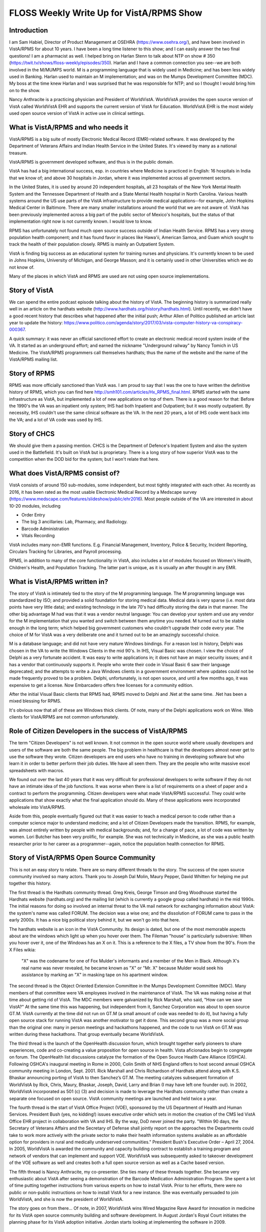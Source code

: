 FLOSS Weekly Write Up for VistA/RPMS Show
=========================================

Introduction
------------
I am Sam Habiel, Director of Product Management at OSEHRA
(https://www.osehra.org/), and have been involved in VistA/RPMS for about 10
years. I have been a long time listener to this show; and I can easily answer
the two final questions! I am a pharmacist as well. I helped bring on Harlan
Stenn to talk about NTP on show # 350
(https://twit.tv/shows/floss-weekly/episodes/350). Harlan and I have a common
connection you see--we are both involved in the M/MUMPS world. M is a
programming language that is widely used in Medicine; and has been less widely
used in Banking. Harlan used to maintain an M implementation; and was on the
Mumps Development Committee (MDC). My boss at the time knew Harlan and I was
surprised that he was responsible for NTP; and so I thought I would bring him
on to the show.

Nancy Anthracite is a practicing physician and President of WorldVistA. 
WorldVistA provides the open source version of VistA called WorldVistA EHR 
and supports the current version of VistA for Education.  WorldVistA EHR is
the most widely used open source version of VistA in active use in clinical
settings.

What is VistA/RPMS and who needs it
-----------------------------------
VistA/RPMS is a big suite of mostly Electronic Medical Record (EMR)-related
software. It was developed by the Department of Veterans Affairs and Indian
Health Service in the United States. It's viewed by many as a national treasure.

VistA/RPMS is government developed software, and thus is in the public domain.

VistA has had a big international success, esp.  in countries where Medicine is
practiced in English: 16 hospitals in India that we know of; and above 30
hospitals in Jordan, where it was implemented across all government sectors.

In the United States, it is used by around 20 independent hospitals, all 23
hospitals of the New York Mental Health System and the Tennessee Department of
Health and a State Mental Health hospital in North Carolina. Various health
systems around the US use parts of the VistA infrastructure to provide medical
applications--for example, John Hopkins Medical Center in Baltimore. There are
many smaller installations around the world that we are not aware of. VistA has
been previously implemented across a big part of the public sector of Mexico's
hospitals, but the status of that implementation right now is not currently
known. I would love to know.

RPMS has unfortunately not found much open source success outside of Indian
Health Service. RPMS has a very strong population health component; and it has
found favor in places like Hawa'ii, American Samoa, and Guam which sought to
track the health of their population closely. RPMS is mainly an Outpatient
System.

VistA is finding big success as an educational system for training nurses and
physicians. It's currently known to be used in Johns Hopkins, University of
Michigan, and George Masson; and it is certainly used in other Universities which we do not know of.

Many of the places in which VistA and RPMS are used are not using open source
implementations.

Story of VistA
--------------
We can spend the entire podcast episode talking about the history of VistA. The
beginning history is summarized really well in an article on the hardhats
website (http://www.hardhats.org/history/hardhats.html). Until recently, we didn't
have a good recent history that describes what happened after the initial push;
Arthur Allen of Politico published an article last year to update the history:
https://www.politico.com/agenda/story/2017/03/vista-computer-history-va-conspiracy-000367.

A quick summary: it was never an official sanctioned effort to create an electronic
medical record system inside of the VA. It started as an underground effort; and
earned the nickname "Underground railway" by Nancy Tomich in US Medicine. The
VistA/RPMS programmers call themselves hardhats; thus the name of the website
and the name of the VistA/RPMS mailing list.

Story of RPMS
-------------
RPMS was more officially sanctioned than VistA was. I am proud to say that I
was the one to have written the definitive history of RPMS, which you can find
here http://smh101.com/articles/Hx_RPMS_final.html. RPMS started with the same
infrastructure as VistA, but implemented a lot of new applications on top of them.
There is a good reason for that: Before the 1990's the VA was an inpatient only
system; IHS had both Inpatient and Outpatient; but it was mostly outpatient. By
necessity, IHS couldn't use the same clinical software as the VA. In the next 20
years, a lot of IHS code went back into the VA; and a lot of VA code was used
by IHS.

Story of CHCS
-------------
We should give them a passing mention. CHCS is the Department of Defence's
Inpatient System and also the system used in the Battlefield. It's built on
VistA but is proprietary. There is a long story of how superior VistA was to
the competition when the DOD bid for the system; but I won't relate that here.

What does VistA/RPMS consist of?
--------------------------------
VistA consists of around 150 sub-modules, some independent, but most tightly
integrated with each other. As recently as 2016, it has been rated as the most
usable Electronic Medical Record by a Medscape survey (https://www.medscape.com/features/slideshow/public/ehr2016). Most people outside of the VA are interested in about 10-20 modules, including

* Order Entry
* The big 3 ancillaries: Lab, Pharmacy, and Radiology.
* Barcode Administration
* Vitals Recording

VistA includes many non-EMR functions. E.g. Financial Management, Inventory,
Police & Security, Incident Reporting, Circulars Tracking for Libraries, and
Payroll processing.

RPMS, in addition to many of the core functionality in VistA, also includes a
lot of modules focused on Women's Health, Children's Health, and Population
Tracking. The latter part is unique, as it is usually an after thought in any
EMR.

What is VistA/RPMS written in?
------------------------------
The story of VistA is intimately tied to the story of the M programming
language.  The M programming language was standardized by ISO; and provided a
solid foundation for storing medical data. Medical data is very sparse (i.e.
most data points have very little data); and existing technology in the late
70's had difficulty storing the data in that manner. The other big advantage M
had was that it was a vendor neutral language: You can develop your system and
use any vendor for the M implementation that you wanted and switch between them
anytime you needed. M turned out to be stable enough in the long term; which
helped big government customers who couldn't upgrade their code every year.
The choice of M for VistA was a very deliberate one and it turned out to be an
amazingly successful choice.

M is a database language; and did not have very mature Windows bindings. For a
reason lost in history, Delphi was chosen in the VA to write the Windows
Clients in the mid 90's.  In IHS, Visual Basic was chosen. I view the choice of
Delphi as a very fortunate accident. It was easy to write applications in; it
does not have an major security issues; and it has a vendor that continuously
supports it. People who wrote their code in Visual Basic 6 saw their language
deprecated; and the attempts to write a Java Windows clients in a government
environment where updates could not be made frequently proved to be a problem.
Delphi, unfortunately, is not open source, and until a few months ago, it was
expensive to get a license. Now Embarcadero offers free licenses for a community
edition.

After the initial Visual Basic clients that RPMS had, RPMS moved to Delphi and
.Net at the same time. .Net has been a mixed blessing for RPMS.

It's obvious now that all of these are Windows thick clients. Of note, many of
the Delphi applications work on Wine. Web clients for VistA/RPMS are not common
unfortunately.

Role of Citizen Developers in the success of VistA/RPMS
-------------------------------------------------------
The term "Citizen Developers" is not well known. It not common in the open
source world where usually developers and users of the software are both
the same people. The big problem in healthcare is that the developers almost
never get to use the software they wrote. Citizen developers are end users who
have no training in developing software but who learn it in order to better
perform their job duties. We have all seen them. They are the people who write
massive excel spreadsheets with macros.

We found out over the last 40 years that it was very difficult for professional
developers to write software if they do not have an intimate idea of the job
functions. It was worse when there is a list of requirements on a sheet of paper
and a contract to perform the programming. Citizen developers were what made
VistA/RPMS successful. They could write applications that show exactly what the
final application should do. Many of these applications were incorporated
wholesale into VistA/RPMS.

Aside from this, people eventually figured out that it was easier to teach a
medical person to code rather than a computer science major to understand
medicine; and a lot of Citizen Developers made the transition. RPMS, for
example, was almost entirely written by people with medical backgrounds; and,
for a change of pace, a lot of code was written by women. Lori Butcher has been
very prolific, for example. She was not technically in Medicine, as she was a
public health researcher prior to her career as a programmer--again, notice the
population health connection for RPMS.

Story of VistA/RPMS Open Source Community
-----------------------------------------
This is not an easy story to relate. There are so many different threads to the
story. The success of the open source community involved so many actors. Thank
you to Joseph Dal Molin, Maury Pepper, David Whitten for helping me put together
this history.

The first thread is the Hardhats community thread. Greg Kreis, George Timson
and Greg Woodhouse started the Hardhats website (hardhats.org) and the mailing
list (which is currently a google group called hardhats) in the mid 1990s. The
initial reasons for doing so involved an internal threat to the VA mail network
for exchanging information about VistA: the system's name was called FORUM. The
decision was a wise one; and the dissolution of FORUM came to pass in the early
2000s. It has a nice big political story behind it, but we won't go into that
here.

The hardhats website is an icon in the VistA Community. Its design is dated,
but one of the most memorable aspects about are the windows which light up when
you hover over them. The Fileman "house" is particularly subversive: When you
hover over it, one of the Windows has an X on it. This is a reference to the
X files, a TV show from the 90's. From the X Files wikia:

  "X" was the codename for one of Fox Mulder's informants and a member of the
  Men in Black. Although X's real name was never revealed, he became known as
  "X" or "Mr. X" because Mulder would seek his assistance by marking an "X" in
  masking tape on his apartment window.

The second thread is the Object Oriented Extension Committee in the Mumps
Development Committee (MDC). Many members of that committee were VA employees
involved in the maintenance of VistA. The VA was making noise at that time about
getting rid of VistA. The MDC members were galvanized by Rick Marshall, who
said, "How can we save VistA?" At the same time this was happening, but
independent from it, Sanchez Corporation was about to open source GT.M. VistA
currently at the time did not run on GT.M (a small amount of code was needed to
do it), but having a fully open source stack for running VistA was another
motivator to get it done. This second group was a more social group than the
original one: many in person meetings and hackathons happened, and the code to
run VistA on GT.M was written during these hackathons. That group eventually
became WorldVistA.

The third thread is the launch of the OpenHealth discussion forum, which
brought together early pioneers to share experiences, code and co-creating a
value proposition for open source in health. Vista aficionados begin to
congregate on forum. The OpenHealth list discussions catalyze the formation of
the Open Source Health Care Alliance (OSHCA). Following OSHCA's inaugural
meeting in Rome in 2000, Colin Smith of NHS England offers to host second
annual OSHCA community meeting in London, Sept. 2001. Rick Marshall and Chris
Richardson of Hardhats attend along with K.S. Bhaskar announcing porting of
VistA to then Sanchez’s GT.M. The meeting catalyzes subsequent formation of
WorldVistA by Rick, Chris, Maury, Bhaskar, Joseph, David, Larry and Brian (I
may have left one founder out). In 2002, WorldVistA incorporated as 501 (c) (3)
and decision is made to leverage the Hardhats community rather than create a
separate one focused on open source. VistA community meetings are launched and
held twice a year.

The fourth thread is the start of VistA Office Project (VOE), sponsored by the US
Department of Health and Human Services. President Bush (yes, no kidding!)
issues executive order which sets in motion the creation of the CMS led VistA
Office EHR project in collaboration with VA and IHS. By the way, DoD never joined the
party. "Within 90 days, the Secretary of Veterans Affairs and the Secretary of
Defense shall jointly report on the approaches the Departments could take to
work more actively with the private sector to make their health information
systems available as an affordable option for providers in rural and medically
underserved communities." President Bush's Executive Order – April 27, 2004. In
2005, WorldVistA is awarded the community and capacity building contract to
establish a training program and network of vendors that can implement and
support VOE. WorldVistA was subsequently asked to takeover development of the
VOE software as well and creates both a full open source version as well as a
Cache based version.

The fifth thread is Nancy Anthracite, my co-presenter. She ties many of these
threads together. She became very enthusiastic about VistA after seeing a
demonstration of the Barcode Medication Administration Program. She spent a lot
of time putting together instructions from various experts on how to install
VistA. Prior to her efforts, there were no public or non-public instructions on
how to install VistA for a new instance. She was eventually persuaded to join
WorldVistA, and she is now the president of WorldVistA.

The story goes on from there... Of note, in 2007, WorldVistA wins Wired
Magazine Rave Award for innovation in medicine for its VistA open source
community building and software development.  In August Jordan's Royal Court
initiates the planning phase for its VistA adoption initiative. Jordan starts
looking at implementing the software in 2009.

Challenges of Open Source with VistA
------------------------------------
VistA is a unique piece of software. It's difficult to implement for in real
life, as it requires an extraordinary amount of coordination; and you can only
become an expert at it after using it for a few years. Here are some of the
challenges with doing open source with VistA:

* Most people take and implement the software without giving back. Most of the
  software is public domain, so giving back is not required by a specific
  license. However, we noticed that even users in India and Jordan, when they
  modify GPL licensed code, they have given back a limited amount of their code.
* VistA has no good legacy of using version control to control the source code.
  Most people developing VistA today do not use source control; and as such,
  reusing existing open source infrastructure is not easy.
* The presence of the Veterans Affairs "mother ship" and the ability to use
  VistA in proprietary implementations of the  software, has discouraged peer to
  peer sharing.
* Outside of WorldVistA and OSEHRA volunteers and members, open source culture
  does not pervade the community.
* WorldVistA does not have a business model, and is mostly staffed by volunteers.
  Even when code does come that could be incorporated into WorldVistA, it is
  often a proposition of whether we should take the code and maintain it, or
  keep it as an external component for others to use but not shoulder the effort
  to maintain it.
* Almost all end users are not coders; so even when they want to modify the
  software, it's difficult to know where to get started and how.

No appreciable community has formed around RPMS unfortunately.

Open Source and VistA/RPMS Today
--------------------------------
By 2011, the Jordan implementation has implemented around 3 hospitals; and there
were around 5-10 hospitals in India that implemented VistA. VistA's luck in the
US outside of the VA was not so good, in competition with commercial systems; it
found favor in Mental Health facilities, mainly due to economic reasons.

By 2011, the open source community around VistA was significant--so much so that
the VA was persuaded to try to take in some of the innovations of the open
source community; and the VA wanted to try to work with the open source community
to solve some of the internal problems they have been having. The VA let out
a Request for Proposals and a contract to form OSEHRA, which stands for Open
Source Electronic Health Record Agent. The last A became Alliance later as
OSEHRA sought to establish its place in the ecosystem around VistA. I work for
them today. OSEHRA did several innovative things that were either not completely
done before, or were consolidations of previous work. These include:

* Full version control for VistA/RPMS.
* Easy to run version of VistA and RPMS for experimentation and development.
* Consolidation of all educational content related to VistA in a single area.
* Certification for software going into VistA/RPMS.
* Preaching the gospel of Unit Tests as the way to create assurance in maintaining
  software.

One big problem the open source community always had was the inability to
officially collaborate with the VA on VistA software. OSEHRA has helped solve
this problem for now.

OSEHRA runs a large amount of working groups on various aspects of the software;
and we can talk about on how to participate if you want to.

OSEHRA is a relative newcomer to the VistA Open Source Community, and there was
some friction with WorldVistA; especially as regards licensing issues.
WorldVistA prefers copyleft licenses; whereas OSEHRA prefers non-copyleft licenses.
The reasons for the license differences are easy to understand when you understand
the financial models behind OSEHRA and WorldVistA; and in the open source
community at large. I don't want to dwell here on this issue. Suffice it to say
that OSEHRA's open source participation is by and large from the pre-existing
open source community that existed prior to OSEHRA's formation--which I guess is
a vindication of the original goals of starting OSEHRA in the first place.

We talked a lot about VistA in this section; it's time to mention RPMS as bit.
As I said before, RPMS never found the success that VistA has. However, its
strong focus on Population Statistics; and Womens' and Childrens' health earned
it favor in areas with disadvantaged populations. RPMS was implemented in 
Hawa'ii, Guam and American Samoa.

Software for Download
---------------------
VistA is a very large collection of software. The best thing to do to try it
out is to download our so-called "VEHU" instance, which has a lot of test data.
It is available as a docker image running on GT.M. Go to osehra.org, click on
Projects, and then click on VistA/RPMS. We have docker images for RPMS as well,
but we do not have any instances that have data in them like we do for VEHU.

OSEHRA does not make deployable software. We have member companies like DSS
and Medsphere that deploy VistA with some open source components and some 
proprietary components. WorldVistA makes a completely open source VistA, and
it is available to download from the WorldVistA-EHR project on sourceforge.org
(https://sourceforge.net/projects/worldvista-ehr/). I do want to make it clear
that if you don't pay for support from somebody, all you will get is some
volunteer support on a mailing list, which is typical of any open source
project.

What can we offer the FLOSS Weekly Community?
---------------------------------------------
People come to us for two big reasons: They want to implement an Electronic
Medical Record  (EMR) in their hospital/clinic; or to create an educational
curriculum for doctors and nurses for using electronic medical records.
Implementing an EMR is actually pretty difficult: it takes a lot of 
non-technical skill to pull off. That's a big reason why commercial EMRs did
better than open source ones. It's such a difficult managerial topic--I don't
know how much I want to talk about this here. Creating an educational curriculum
is comparatively easier. The other thing we should mention is that many people
use the VistA infrastructure to create their own applications, sometimes having
nothing to do with medicine. I think this still has value today, especially if
you want something with Java's long shelf life without it being Java. M is an
easy language to learn and can give you a lot of power very quickly.

There are about three conferences a year that are VistA related. WorldVistA puts
on two "VistA Community Meetings" and OSEHRA puts on an "OSEHRA Summit", which
is less focused on VistA but more focused on open source in Healthcare and in
Government. The VistA Community Meeting is the more technical meeting; and so
if you are a developer, that is what you should come to.

How can I learn more about VistA/RPMS?
--------------------------------------
The best places to learn about VistA and RPMS is at hardhats.org; and then at
the educational section of the osehra.org website. There are some very nice
videos there--I especially recommend Greg Kreis's VistA Foundations video on
our website. To try VistA/RPMS, I recommend the docker images as above. Finally,
we have the hardhats mailing list, which is where you should ask your questions.

How can the FLOSS Community Help Us?
------------------------------------
If you are interested in participating, asking you to jump into coding is too
much to ask as this code requires significant expertise just to get started. But
there are some items we would love to have help on:

* OSEHRA has many project groups; one of the more important ones in my opinion
  is a project to create synthetic patients. Synthetic patients are important
  because we cannot use anonymous patient data in most scenarios as it is very
  easily re-identified. This is a non-VistA project; it's in Java (previously
  in Ruby, but Ruby was too slow); and we would like participation for people
  to work on more modules or to look at the data and see how realistic it is.
  We also have an on-going project for importing this data into VistA.
* OSEHRA is working on a project to make VistA suitable for countries that do
  not practice medicine in English. I am the lead on that and I want testers
  who can run the software in their native locale and see if I missed something.
  I need German speakers and Arabic Speakers. If you can translate parts of
  VistA in your own language, I would appreciate it as well.
* Wine (the Linux software) needs some modifications to run CPRS. The latest
  thing it needs is an implementation of Winsock2.
* WorldVistA is always looking for venues that are willing to host meetings for free.
  Usually these are universities of some kind.
* VistA has a specific TCP wire protocol. It would be nice if somebody can write
  a Wireshark dissector for that.
* We have a skunkworks Drug Interactions project. That's a list of drugs that
  you are not supposed to take together. This project involves translation of a
  document from French to English and then manually looking up items to code 
  them in something called RxNorm and ATC.
* Finally, it's important to note that VistA is part of a bigger ecosystem. There
  are other projects around it. If you are interested in HL7 for example (HL7 
  is a medical data interchange language), you should get involved in Mirth. If
  you are involved in quality reporting in the US, you should get involved in
  Pop Health.
